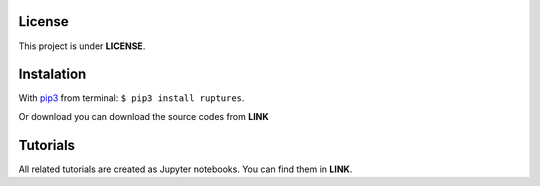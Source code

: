 License
----------------------------------------------------------------------------------------------------
This project is under **LICENSE**.


Instalation
----------------------------------------------------------------------------------------------------

With `pip3 <https://pypi.python.org/pypi/pip>`_ from terminal: ``$ pip3 install ruptures``.

Or download you can download the source codes from **LINK**


Tutorials
----------------------------------------------------------------------------------------------------

All related tutorials are created as Jupyter notebooks. You can find them in **LINK**.
